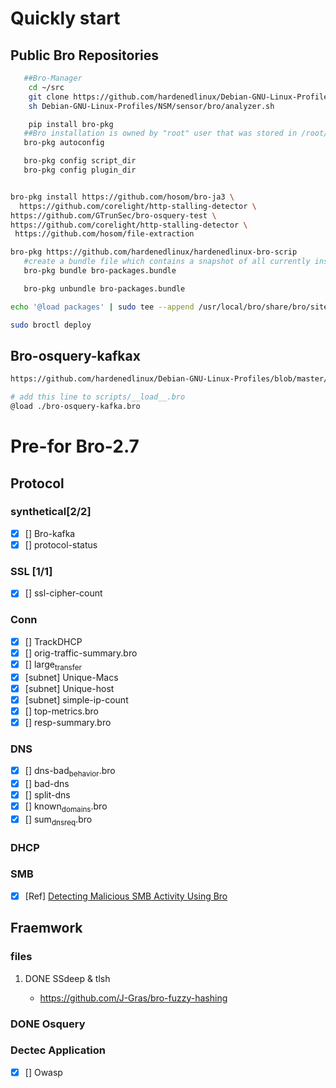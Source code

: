 
* Quickly start
** Public Bro Repositories

 #+begin_src sh :tangle yes
   ##Bro-Manager
    cd ~/src
    git clone https://github.com/hardenedlinux/Debian-GNU-Linux-Profiles.git
    sh Debian-GNU-Linux-Profiles/NSM/sensor/bro/analyzer.sh

    pip install bro-pkg
   ##Bro installation is owned by "root" user that was stored in /root/.bro-pkg
   bro-pkg autoconfig

   bro-pkg config script_dir
   bro-pkg config plugin_dir


bro-pkg install https://github.com/hosom/bro-ja3 \
  https://github.com/corelight/http-stalling-detector \
https://github.com/GTrunSec/bro-osquery-test \
https://github.com/corelight/http-stalling-detector \
 https://github.com/hosom/file-extraction

bro-pkg https://github.com/hardenedlinux/hardenedlinux-bro-scrip
   #create a bundle file which contains a snapshot of all currently installed packages:
   bro-pkg bundle bro-packages.bundle

   bro-pkg unbundle bro-packages.bundle

echo '@load packages' | sudo tee --append /usr/local/bro/share/bro/site/local.bro

sudo broctl deploy

 #+end_src
** Bro-osquery-kafkax
#+begin_src sh :tangle yes
https://github.com/hardenedlinux/Debian-GNU-Linux-Profiles/blob/master/NSM/Osquery/bro-osquery.sh

# add this line to scripts/__load__.bro
@load ./bro-osquery-kafka.bro
#+end_src
* Pre-for Bro-2.7
** Protocol
*** synthetical[2/2]
    + [X] [] Bro-kafka
    + [X] [] protocol-status 
*** SSL [1/1]
    + [X] [] ssl-cipher-count
*** Conn
    + [X] [] TrackDHCP
    + [X] []  orig-traffic-summary.bro
    + [X] [] large_transfer 
    + [X] [subnet]  Unique-Macs
    + [X] [subnet]  Unique-host
    + [X] [subnet] simple-ip-count
    + [X] [] top-metrics.bro
    + [X] [] resp-summary.bro
*** DNS
    + [X] [] dns-bad_behavior.bro
    + [X] [] bad-dns
    + [X] [] split-dns
    + [X] [] known_domains.bro
    + [X] []  sum_dns_req.bro
*** DHCP
*** SMB
    + [X] [Ref] [[https://www.sans.org/reading-room/whitepapers/detection/detecting-malicious-smb-activity-bro-37472][Detecting Malicious SMB Activity Using Bro]]
** Fraemwork
*** files
**** DONE SSdeep & tlsh
     - https://github.com/J-Gras/bro-fuzzy-hashing
*** DONE Osquery
*** Dectec Application
    + [X] []  Owasp
